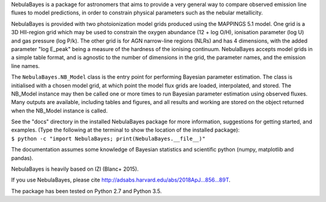 NebulaBayes is a package for astronomers that aims to provide a very general
way to compare observed emission line fluxes to model predictions, in order to
constrain physical parameters such as the nebular metallicity.

NebulaBayes is provided with two photoionization model grids produced using the
MAPPINGS 5.1 model.  One grid is a 3D HII-region grid which may be used to
constrain the oxygen abundance (12 + log O/H), ionisation parameter (log U) and
gas pressure (log P/k).  The other grid is for AGN narrow-line regions (NLRs)
and has 4 dimensions, with the added parameter "log E_peak" being a measure of
the hardness of the ionising continuum.  NebulaBayes accepts model grids in a
simple table format, and is agnostic to the number of dimensions in the grid,
the parameter names, and the emission line names.

The ``NebulaBayes.NB_Model`` class is the entry point for performing Bayesian
parameter estimation.  The class is initialised with a chosen model grid, at
which point the model flux grids are loaded, interpolated, and stored.  The
NB_Model instance may then be called one or more times to run Bayesian
parameter estimation using observed fluxes.  Many outputs are available,
including tables and figures, and all results and working are stored on the
object returned when the NB_Model instance is called.

| See the "docs" directory in the installed NebulaBayes package for more
  information, suggestions for getting started, and examples. (Type the
  following at the terminal to show the location of the installed package):
| ``$ python -c "import NebulaBayes; print(NebulaBayes.__file__)"``

The documentation assumes some knowledge of Bayesian statistics and scientific
python (numpy, matplotlib and pandas).

NebulaBayes is heavily based on IZI (Blanc+ 2015).

If you use NebulaBayes, please cite
`<http://adsabs.harvard.edu/abs/2018ApJ...856...89T>`_.

The package has been tested on Python 2.7 and Python 3.5.